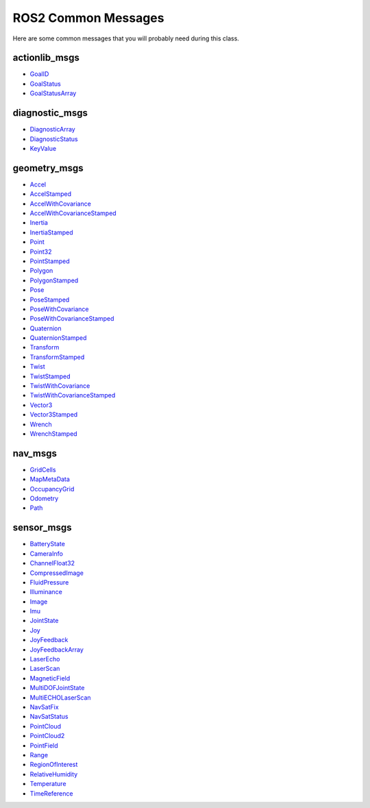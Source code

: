 ROS2 Common Messages
====================

Here are some common messages that you will probably need during this class.

actionlib_msgs
^^^^^^^^^^^^^^

* `GoalID <http://docs.ros.org/en/api/actionlib_msgs/html/msg/GoalID.html>`_
* `GoalStatus <http://docs.ros.org/en/api/actionlib_msgs/html/msg/GoalStatus.html>`_
* `GoalStatusArray <http://docs.ros.org/en/api/actionlib_msgs/html/msg/GoalStatusArray.html>`_

diagnostic_msgs
^^^^^^^^^^^^^^^

* `DiagnosticArray <http://docs.ros.org/en/api/diagnostic_msgs/html/msg/DiagnosticArray.html>`_
* `DiagnosticStatus <http://docs.ros.org/en/api/diagnostic_msgs/html/msg/DiagnosticStatus.html>`_
* `KeyValue <http://docs.ros.org/en/api/diagnostic_msgs/html/msg/KeyValue.html>`_

geometry_msgs
^^^^^^^^^^^^^

* `Accel <http://docs.ros.org/en/api/geometry_msgs/html/msg/Accel.html>`_
* `AccelStamped <http://docs.ros.org/en/api/geometry_msgs/html/msg/AccelStamped.html>`_
* `AccelWithCovariance <http://docs.ros.org/en/api/geometry_msgs/html/msg/AccelWithCovariance.html>`_
* `AccelWithCovarianceStamped <http://docs.ros.org/en/api/geometry_msgs/html/msg/AccelWithCovarianceStamped.html>`_
* `Inertia <http://docs.ros.org/en/api/geometry_msgs/html/msg/Inertia.html>`_
* `InertiaStamped <http://docs.ros.org/en/api/geometry_msgs/html/msg/InertiaStamped.html>`_
* `Point <http://docs.ros.org/en/api/geometry_msgs/html/msg/Point.html>`_
* `Point32 <http://docs.ros.org/en/api/geometry_msgs/html/msg/Point32.html>`_
* `PointStamped <http://docs.ros.org/en/api/geometry_msgs/html/msg/PointStamped.html>`_
* `Polygon <http://docs.ros.org/en/api/geometry_msgs/html/msg/Polygon.html>`_
* `PolygonStamped <http://docs.ros.org/en/api/geometry_msgs/html/msg/PolygonStamped.html>`_
* `Pose <http://docs.ros.org/en/api/geometry_msgs/html/msg/Pose.html>`_
* `PoseStamped <http://docs.ros.org/en/api/geometry_msgs/html/msg/PoseStamped.html>`_
* `PoseWithCovariance <http://docs.ros.org/en/api/geometry_msgs/html/msg/PoseWithCovariance.html>`_
* `PoseWithCovarianceStamped <http://docs.ros.org/en/api/geometry_msgs/html/msg/PoseWithCovarianceStamped.html>`_
* `Quaternion <http://docs.ros.org/en/api/geometry_msgs/html/msg/Quaternion.html>`_
* `QuaternionStamped <http://docs.ros.org/en/api/geometry_msgs/html/msg/QuaternionStamped.html>`_
* `Transform <http://docs.ros.org/en/api/geometry_msgs/html/msg/Transform.html>`_
* `TransformStamped <http://docs.ros.org/en/api/geometry_msgs/html/msg/TransformStamped.html>`_
* `Twist <http://docs.ros.org/en/api/geometry_msgs/html/msg/Twist.html>`_
* `TwistStamped <http://docs.ros.org/en/api/geometry_msgs/html/msg/TwistStamped.html>`_
* `TwistWithCovariance <http://docs.ros.org/en/api/geometry_msgs/html/msg/TwistWithCovariance.html>`_
* `TwistWithCovarianceStamped <http://docs.ros.org/en/api/geometry_msgs/html/msg/TwistWithCovarianceStamped.html>`_
* `Vector3 <http://docs.ros.org/en/api/geometry_msgs/html/msg/Vector3.html>`_
* `Vector3Stamped <http://docs.ros.org/en/api/geometry_msgs/html/msg/Vector3Stamped.html>`_
* `Wrench <http://docs.ros.org/en/api/geometry_msgs/html/msg/Wrench.html>`_
* `WrenchStamped <http://docs.ros.org/en/api/geometry_msgs/html/msg/WrenchStamped.html>`_ 

nav_msgs
^^^^^^^^

* `GridCells <http://docs.ros.org/en/api/nav_msgs/html/msg/GridCells.html>`_
* `MapMetaData <http://docs.ros.org/en/api/nav_msgs/html/msg/MapMetaData.html>`_
* `OccupancyGrid <http://docs.ros.org/en/api/nav_msgs/html/msg/OccupancyGrid.html>`_
* `Odometry <http://docs.ros.org/en/api/nav_msgs/html/msg/Odometry.html>`_
* `Path <http://docs.ros.org/en/api/nav_msgs/html/msg/Path.html>`_

sensor_msgs
^^^^^^^^^^^

* `BatteryState <http://docs.ros.org/en/api/sensor_msgs/html/msg/BatteryState.html>`_
* `CameraInfo <http://docs.ros.org/en/api/sensor_msgs/html/msg/CameraInfo.html>`_
* `ChannelFloat32 <http://docs.ros.org/en/api/sensor_msgs/html/msg/ChannelFloat32.html>`_
* `CompressedImage <http://docs.ros.org/en/api/sensor_msgs/html/msg/CompressedImage.html>`_
* `FluidPressure <http://docs.ros.org/en/api/sensor_msgs/html/msg/FluidPressure.html>`_
* `Illuminance <http://docs.ros.org/en/api/sensor_msgs/html/msg/Illuminance.html>`_
* `Image <http://docs.ros.org/en/api/sensor_msgs/html/msg/Image.html>`_
* `Imu <http://docs.ros.org/en/api/sensor_msgs/html/msg/Imu.html>`_
* `JointState <http://docs.ros.org/en/api/sensor_msgs/html/msg/JointState.html>`_
* `Joy <http://docs.ros.org/en/api/sensor_msgs/html/msg/Joy.html>`_
* `JoyFeedback <http://docs.ros.org/en/api/sensor_msgs/html/msg/JoyFeedback.html>`_
* `JoyFeedbackArray <http://docs.ros.org/en/api/sensor_msgs/html/msg/JoyFeedbackArray.html>`_
* `LaserEcho <http://docs.ros.org/en/api/sensor_msgs/html/msg/LaserEcho.html>`_
* `LaserScan <http://docs.ros.org/en/api/sensor_msgs/html/msg/LaserScan.html>`_
* `MagneticField <http://docs.ros.org/en/api/sensor_msgs/html/msg/MagneticField.html>`_
* `MultiDOFJointState <http://docs.ros.org/en/api/sensor_msgs/html/msg/MultiDOFJointState.html>`_
* `MultiECHOLaserScan <http://docs.ros.org/en/api/sensor_msgs/html/msg/MultiEchoLaserScan.html>`_
* `NavSatFix <http://docs.ros.org/en/api/sensor_msgs/html/msg/NavSatFix.html>`_
* `NavSatStatus <http://docs.ros.org/en/api/sensor_msgs/html/msg/NavSatStatus.html>`_
* `PointCloud <http://docs.ros.org/en/api/sensor_msgs/html/msg/PointCloud.html>`_
* `PointCloud2 <http://docs.ros.org/en/api/sensor_msgs/html/msg/PointCloud2.html>`_
* `PointField <http://docs.ros.org/en/api/sensor_msgs/html/msg/PointField.html>`_
* `Range <http://docs.ros.org/en/api/sensor_msgs/html/msg/Range.html>`_
* `RegionOfInterest <http://docs.ros.org/en/api/sensor_msgs/html/msg/RegionOfInterest.html>`_
* `RelativeHumidity <http://docs.ros.org/en/api/sensor_msgs/html/msg/RelativeHumidity.html>`_
* `Temperature <http://docs.ros.org/en/api/sensor_msgs/html/msg/Temperature.html>`_
* `TimeReference <http://docs.ros.org/en/api/sensor_msgs/html/msg/TimeReference.html>`_



